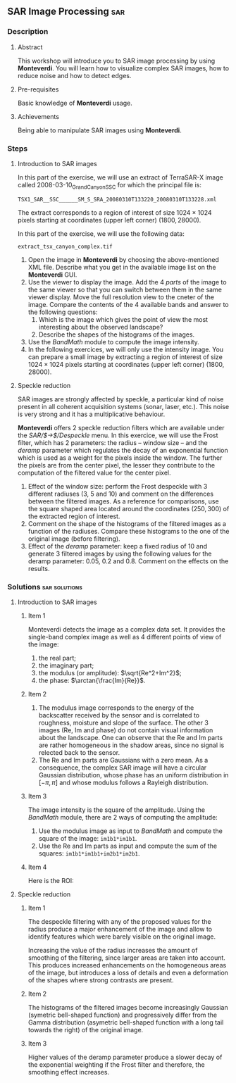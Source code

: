 ** SAR Image Processing                                                :sar:
*** Description
**** Abstract

     This workshop will introduce you to SAR image processing by
     using *Monteverdi*. You will learn how to visualize complex SAR
     images, how to reduce noise and how to detect edges.

**** Pre-requisites

     Basic knowledge of *Monteverdi* usage.

**** Achievements

     Being able to manipulate SAR images using *Monteverdi*.

*** Steps

**** Introduction to SAR images


In this part of the exercise, we will use an extract of TerraSAR-X image called
2008-03-10_GrandCanyon_SSC for which the principal file is:

~TSX1_SAR__SSC______SM_S_SRA_20080310T133220_20080310T133228.xml~

The extract corresponds to a region of interest of size $1024\times 1024$ pixels
starting at coordinates (upper left corner) $(1800,28000)$.

In this part of the exercise, we will use the following data:

~extract_tsx_canyon_complex.tif~


1. Open the image in *Monteverdi* by choosing the above-mentioned XML
   file. Describe what you get in the available image list on
   the *Monteverdi* GUI.
2. Use the viewer to display the image. Add the 4 /parts/ of the image
   to the same viewer so that you can switch between them in the same
   viewer display. Move the full resolution view to the cneter of the
   image. Compare the contents of the 4 available bands and answer to
   the following questions:
   1. Which is the image which gives the point of view the most
      interesting about the observed landscape?
   2. Describe the shapes of the histograms of the images.
3. Use the /BandMath/ module to compute the image intensity.
4. In the following exercices, we will only use the intensity
   image. You can prepare a small image by extracting a region of
   interest of size $1024\times 1024$ pixels starting at coordinates
   (upper left corner) $(1800,28000)$.

**** Speckle reduction
SAR images are strongly affected by speckle, a particular kind of
noise present in all coherent acquisition systems (sonar, laser,
etc.). This noise is very strong and it has a multiplicative
behaviour.

*Monteverdi* offers 2 speckle reduction filters which are available
under the /SAR/$\rightarrow$/Despeckle/ menu. In this exercice, we
will use the Frost filter, which has 2 parameters: the radius --
window size -- and the /deramp/ parameter which regulates the decay of
an exponential function which is used as a weight for the pixels
inside the window. The further the pixels are from the center pixel,
the lesser they contribute to the computation of the filtered value
for the center pixel.

1. Effect of the window size: perform the Frost despeckle with 3
   different radiuses (3, 5 and 10) and comment on the differences
   between the filtered images. As a reference for comparisons, use
   the square shaped area located around the coordinates $(250,300)$
   of the extracted region of interest.
2. Comment on the shape of the histograms of the filtered images as a
   function of the radiuses. Compare these histograms to the one of
   the original image (before filtering).
3. Effect of the /deramp/ parameter: keep a fixed radius of 10 and
   generate 3 filtered images by using the following values for the
   deramp parameter: 0.05, 0.2 and 0.8. Comment on the effects on the
   results. 


**** Edge detection on SAR images                               :noexport:
warning : need a vector image so ROI is concatenated with itself!
bug in Touzi filter where radius is not taken into account!

**** Image clustering                                           :noexport:
compute textures and cluster
idem with filterd images
*** Solutions                                               :sar:solutions:
**** Introduction to SAR images
***** Item 1
Monteverdi detects the image as a complex data set. It provides the
single-band complex image as well as 4 different points of view of the
image:
1. the real part;
2. the imaginary part;
3. the modulus (or amplitude): $\sqrt{Re^2+Im^2}$;
4. the phase: $\arctan{\frac{Im}{Re}}$.
***** Item 2
1. The modulus image corresponds to the energy of the backscatter
   received by the sensor and is correlated to roughness, moisture and
   slope of the surface. The other 3 images (Re, Im and phase) do not
   contain visual information about the landscape. One can observe
   that the Re and Im parts are rather homogeneous in the shadow
   areas, since no signal is relected back to the sensor.
2. The Re and Im parts are Gaussians with a zero mean. As a
   consequence, the complex SAR image will have a circular Gaussian
   distribution, whose phase has an uniform distribution in $[-\pi,
   \pi]$ and whose modulus follows a Rayleigh distribution.
***** Item 3
The image intensity is the square of the amplitude. Using the
/BandMath/ module, there are 2 ways of computing the amplitude:

1. Use the modulus image as input to /BandMath/ and compute the square
   of the image: ~im1b1*im1b1~.
2. Use the Re and Im parts as input and compute the sum of the
   squares: ~im1b1*im1b1+im2b1*im2b1~.

***** Item 4
Here is the ROI:
#+Latex:\vspace{0.5cm}
     #+Latex:\begin{center}
     #+ATTR_LaTeX: width=0.9\textwidth
     [[file:Images/roi.png]]
     #+Latex:\end{center}
     #+Latex:\vspace{0.5cm}

**** Speckle reduction

***** Item 1
The despeckle filtering with any of the proposed values for the radius
produce a major enhancement of the image and allow to identify
features which were barely visible on the original image.

Increasing the value of the radius increases the amount of smoothing
of the filtering, since larger areas are taken into account. This
produces increased enhancements on the homogeneous areas of the image,
but introduces a loss of details and even a deformation of the shapes
where strong contrasts are present.

***** Item 2
The histograms of the filtered images become increasingly Gaussian
(symetric bell-shaped function) and progressively differ from the
Gamma distribution (asymetric bell-shaped function with a long tail
towards the right) of the original image.

***** Item 3
Higher values of the deramp parameter produce a slower decay of the
exponential weighting if the Frost filter and therefore, the smoothing
effect increases.


